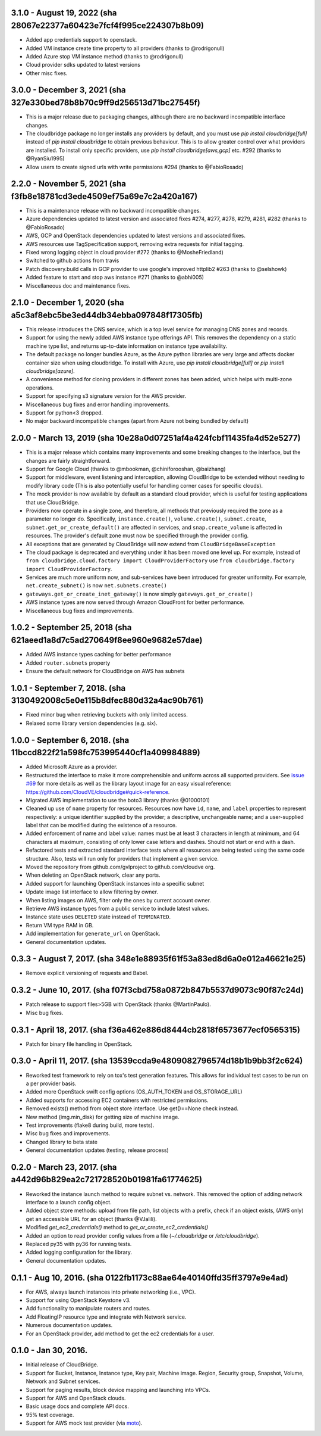 3.1.0 - August 19, 2022 (sha 28067e22377a60423e7fcf4f995ce224307b8b09)
---------------------------------------------------------------------

* Added app credentials support to openstack.
* Added VM instance create time property to all providers (thanks to @rodrigonull)
* Added Azure stop VM instance method (thanks to @rodrigonull)
* Cloud provider sdks updated to latest versions
* Other misc fixes.

3.0.0 - December 3, 2021 (sha 327e330bed78b8b70c9ff9d256513d71bc27545f)
---------------------------------------------------------------------

* This is a major release due to packaging changes, although there are no backward incompatible interface changes.
* The cloudbridge package no longer installs any providers by default, and you must use `pip install cloudbridge[full]`
  instead of `pip install cloudbridge` to obtain previous behaviour. This is to allow greater control over what
  providers are installed. To install only specific providers, use `pip install cloudbridge[aws,gcp]` etc. #292
  (thanks to @RyanSiu1995)
* Allow users to create signed urls with write permissions #294 (thanks to @FabioRosado)

2.2.0 - November 5, 2021 (sha f3fb8e18781cd3ede4509ef75a69e7c2a420a167)
---------------------------------------------------------------------

* This is a maintenance release with no backward incompatible changes.
* Azure dependencies updated to latest version and associated fixes #274, #277, #278, #279, #281, #282
  (thanks to @FabioRosado)
* AWS, GCP and OpenStack dependencies updated to latest versions and associated fixes.
* AWS resources use TagSpecification support, removing extra requests for initial tagging.
* Fixed wrong logging object in cloud provider #272 (thanks to @MosheFriedland)
* Switched to github actions from travis
* Patch discovery.build calls in GCP provider to use google's improved httplib2 #263 (thanks to @selshowk)
* Added feature to start and stop aws instance #271 (thanks to @abhi005)
* Miscellaneous doc and maintenance fixes.

2.1.0 - December 1, 2020 (sha a5c3af8ebc5be3ed44db34ebba097848f17305fb)
---------------------------------------------------------------------

* This release introduces the DNS service, which is a top level service for managing DNS zones and records.
* Support for using the newly added AWS instance type offerings API. This removes the dependency on a static machine
  type list, and returns up-to-date information on instance type availability.
* The default package no longer bundles Azure, as the Azure python libraries are very large and affects docker
  container size when using cloudbridge. To install with Azure, use `pip install cloudbridge[full]` or
  `pip install cloudbridge[azure]`.
* A convenience method for cloning providers in different zones has been added, which helps with multi-zone operations.
* Support for specifying s3 signature version for the AWS provider.
* Miscellaneous bug fixes and error handling improvements.
* Support for python<3 dropped.
* No major backward incompatible changes (apart from Azure not being bundled by default)


2.0.0 - March 13, 2019 (sha 10e28a0d07251af4a424fcbf11435fa4d52e5277)
---------------------------------------------------------------------

* This is a major release which contains many improvements and some breaking
  changes to the interface, but the changes are fairly straightforward.
* Support for Google Cloud (thanks to @mbookman, @chiniforooshan, @baizhang)
* Support for middleware, event listening and interception, allowing
  CloudBridge to be extended without needing to modify library code (This is
  also potentially useful for handling corner cases for specific clouds).
* The mock provider is now available by default as a standard cloud provider,
  which is useful for testing applications that use CloudBridge.
* Providers now operate in a single zone, and therefore, all methods that
  previously required the zone as a parameter no longer do. Specifically,
  ``instance.create()``, ``volume.create()``, ``subnet.create``,
  ``subnet.get_or_create_default()`` are affected in services,
  and ``snap.create_volume`` is affected in resources. The provider's default
  zone must now be specified through the provider config.
* All exceptions that are generated by CloudBridge will now extend from
  ``CloudBridgeBaseException``
* The cloud package is deprecated and everything under it has been moved
  one level up. For example, instead of
  ``from cloudbridge.cloud.factory import CloudProviderFactory`` use
  ``from cloudbridge.factory import CloudProviderFactory``.
* Services are much more uniform now, and sub-services have been introduced
  for greater uniformity. For example, ``net.create_subnet()`` is now
  ``net.subnets.create()``
* ``gateways.get_or_create_inet_gateway()`` is now simply
  ``gateways.get_or_create()``
* AWS instance types are now served through Amazon CloudFront for better
  performance.
* Miscellaneous bug fixes and improvements.

1.0.2 - September 25, 2018 (sha 621aeed1a8d7c5ad270649f8ee960e9682e57dae)
-------------------------------------------------------------------------
* Added AWS instance types caching for better performance
* Added ``router.subnets`` property
* Ensure the default network for CloudBridge on AWS has subnets

1.0.1 - September 7, 2018. (sha 3130492008c5e0e115b8dfec880d32a4ac90b761)
-------------------------------------------------------------------------
* Fixed minor bug when retrieving buckets with only limited access.
* Relaxed some library version dependencies (e.g. six).

1.0.0 - September 6, 2018. (sha 11bccd822f21a598fc753995440cf1a409984889)
-------------------------------------------------------------------------

* Added Microsoft Azure as a provider.
* Restructured the interface to make it more comprehensible and uniform across
  all supported providers. See `issue #69 <https://github.com/CloudVE/cloudbridge/issues/69>`_
  for more details as well as the library layout image for an easy visual
  reference: https://github.com/CloudVE/cloudbridge#quick-reference.
* Migrated AWS implementation to use the boto3 library (thanks @01000101)
* Cleaned up use of ``name`` property for resources. Resources now have ``id``,
  ``name``, and ``label`` properties to represent respectively: a unique
  identifier supplied by the provider; a descriptive, unchangeable name; and a
  user-supplied label that can be modified during the existence of a resource.
* Added enforcement of name and label value: names must be at least 3 characters
  in length at minimum, and 64 characters at maximum, consisting of only lower
  case letters and dashes. Should not start or end with a dash.
* Refactored tests and extracted standard interface tests where all resources
  are being tested using the same code structure. Also, tests will run only
  for providers that implement a given service.
* Moved the repository from github.com/gvlproject to github.com/cloudve org.
* When deleting an OpenStack network, clear any ports.
* Added support for launching OpenStack instances into a specific subnet
* Update image list interface to allow filtering by owner.
* When listing images on AWS, filter only the ones by current account owner.
* Retrieve AWS instance types from a public service to include latest values.
* Instance state uses ``DELETED`` state instead of ``TERMINATED``.
* Return VM type RAM in GB.
* Add implementation for ``generate_url`` on OpenStack.
* General documentation updates.

0.3.3 - August 7, 2017. (sha 348e1e88935f61f53a83ed8d6a0e012a46621e25)
----------------------------------------------------------------------

* Remove explicit versioning of requests and Babel.

0.3.2 - June 10, 2017. (sha f07f3cbd758a0872b847b5537d9073c90f87c24d)
---------------------------------------------------------------------

* Patch release to support files>5GB with OpenStack (thanks @MartinPaulo).
* Misc bug fixes.

0.3.1 - April 18, 2017. (sha f36a462e886d8444cb2818f6573677ecf0565315)
----------------------------------------------------------------------

* Patch for binary file handling in OpenStack.

0.3.0 - April 11, 2017. (sha 13539ccda9e4809082796574d18b1b9bb3f2c624)
----------------------------------------------------------------------

* Reworked test framework to rely on tox's test generation features. This
  allows for individual test cases to be run on a per provider basis.
* Added more OpenStack swift config options (OS_AUTH_TOKEN and OS_STORAGE_URL)
* Added supports for accessing EC2 containers with restricted permissions.
* Removed exists() method from object store interface. Use get()==None check
  instead.
* New method (img.min_disk) for getting size of machine image.
* Test improvements (flake8 during build, more tests).
* Misc bug fixes and improvements.
* Changed library to beta state
* General documentation updates (testing, release process)

0.2.0 - March 23, 2017. (sha a442d96b829ea2c721728520b01981fa61774625)
----------------------------------------------------------------------

* Reworked the instance launch method to require subnet vs. network. This
  removed the option of adding network interface to a launch config object.
* Added object store methods: upload from file path, list objects with a
  prefix, check if an object exists, (AWS only) get an accessible URL for an
  object (thanks @VJalili).
* Modified `get_ec2_credentials()` method to `get_or_create_ec2_credentials()`
* Added an option to read provider config values from a file
  (`~/.cloudbridge` or `/etc/cloudbridge`).
* Replaced py35 with py36 for running tests.
* Added logging configuration for the library.
* General documentation updates.


0.1.1 - Aug 10, 2016. (sha 0122fb1173c88ae64e40140ffd35ff3797e9e4ad)
--------------------------------------------------------------------

* For AWS, always launch instances into private networking (i.e., VPC).
* Support for using OpenStack Keystone v3.
* Add functionality to manipulate routers and routes.
* Add FloatingIP resource type and integrate with Network service.
* Numerous documentation updates.
* For an OpenStack provider, add method to get the ec2 credentials for a user.


0.1.0 - Jan 30, 2016.
---------------------

* Initial release of CloudBridge.
* Support for Bucket, Instance, Instance type, Key pair, Machine image.
  Region, Security group, Snapshot, Volume, Network and Subnet services.
* Support for paging results, block device mapping and launching into VPCs.
* Support for AWS and OpenStack clouds.
* Basic usage docs and complete API docs.
* 95% test coverage.
* Support for AWS mock test provider (via
  `moto <https://github.com/spulec/moto>`_).
